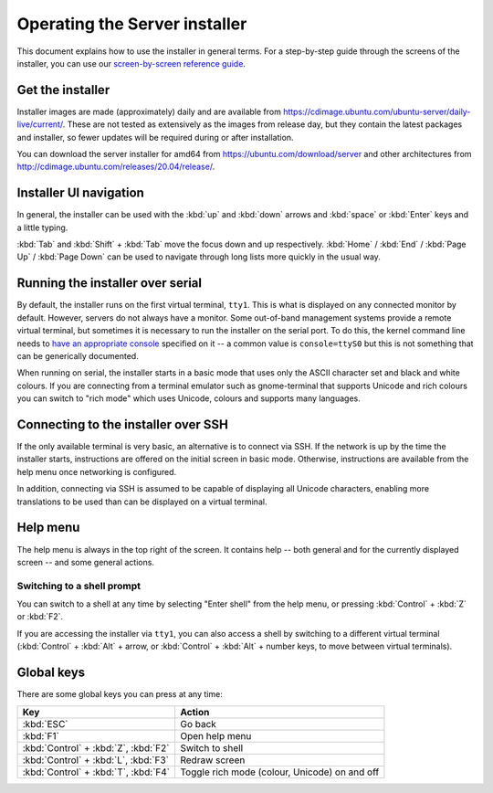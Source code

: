 .. _operate-server-installer:

Operating the Server installer
******************************

This document explains how to use the installer in general terms. For a
step-by-step guide through the screens of the installer, you can use our
`screen-by-screen reference guide <https://discourse.ubuntu.com/t/screen-by-screen-installer-guide/16690>`_.

Get the installer
=================

Installer images are made (approximately) daily and are available from
https://cdimage.ubuntu.com/ubuntu-server/daily-live/current/. These are not
tested as extensively as the images from release day, but they contain the
latest packages and installer, so fewer updates will be required during or
after installation.

You can download the server installer for amd64 from
https://ubuntu.com/download/server and other architectures from
http://cdimage.ubuntu.com/releases/20.04/release/.

Installer UI navigation
=======================

In general, the installer can be used with the :kbd:`up` and :kbd:`down` arrows
and :kbd:`space` or :kbd:`Enter` keys and a little typing. 

:kbd:`Tab` and :kbd:`Shift` + :kbd:`Tab` move the focus down and up respectively.
:kbd:`Home` / :kbd:`End` / :kbd:`Page Up` / :kbd:`Page Down` can be used to
navigate through long lists more quickly in the usual way.

Running the installer over serial
=================================

By default, the installer runs on the first virtual terminal, ``tty1``. This
is what is displayed on any connected monitor by default. However, servers do
not always have a monitor. Some out-of-band management systems provide a
remote virtual terminal, but sometimes it is necessary to run the installer on
the serial port. To do this, the kernel command line needs to
`have an appropriate console <https://www.kernel.org/doc/html/latest/admin-guide/serial-console.html>`_
specified on it -- a common value is ``console=ttyS0`` but this is not
something that can be generically documented.

When running on serial, the installer starts in a basic mode that uses only
the ASCII character set and black and white colours. If you are connecting from
a terminal emulator such as gnome-terminal that supports Unicode and rich
colours you can switch to "rich mode" which uses Unicode, colours and supports
many languages.

.. _connect-via-ssh:

Connecting to the installer over SSH
====================================

If the only available terminal is very basic, an alternative is to connect via
SSH. If the network is up by the time the installer starts, instructions are
offered on the initial screen in basic mode. Otherwise, instructions are
available from the help menu once networking is configured.

In addition, connecting via SSH is assumed to be capable of displaying all
Unicode characters, enabling more translations to be used than can be displayed
on a virtual terminal.

Help menu
=========

The help menu is always in the top right of the screen. It contains help --
both general and for the currently displayed screen -- and some general actions.

Switching to a shell prompt
---------------------------

You can switch to a shell at any time by selecting "Enter shell" from the help
menu, or pressing :kbd:`Control` + :kbd:`Z` or :kbd:`F2`.

If you are accessing the installer via ``tty1``, you can also access a shell
by switching to a different virtual terminal (:kbd:`Control` + :kbd:`Alt` +
arrow, or :kbd:`Control` + :kbd:`Alt` + number keys, to move between virtual
terminals).

Global keys
===========

There are some global keys you can press at any time:


====================================  =============================================
Key                                   Action
====================================  =============================================
:kbd:`ESC`                            Go back
:kbd:`F1`                             Open help menu
:kbd:`Control` + :kbd:`Z`, :kbd:`F2`  Switch to shell
:kbd:`Control` + :kbd:`L`, :kbd:`F3`  Redraw screen
:kbd:`Control` + :kbd:`T`, :kbd:`F4`  Toggle rich mode (colour, Unicode) on and off
====================================  =============================================
